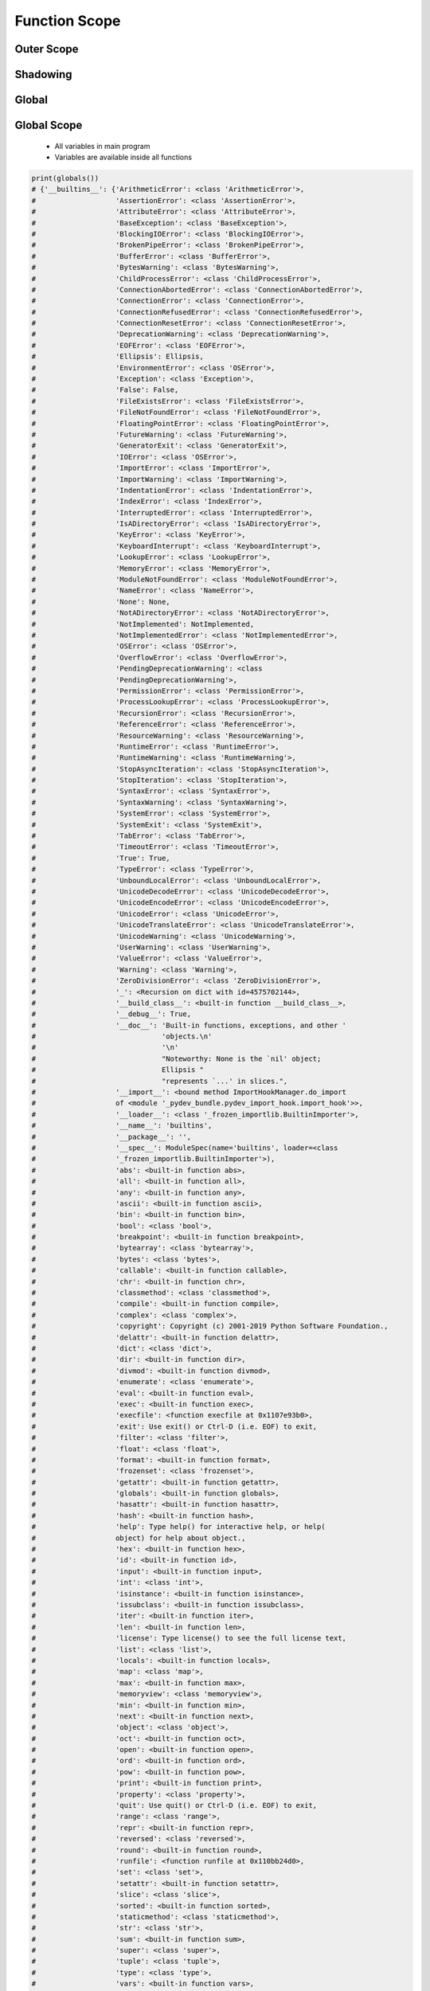 .. _Function Scope:

**************
Function Scope
**************


.. code-block:: python
    :caption: Functions has access to global values

    def add(a, b=1):
        c = 0

    print(a)        # NameError: name 'a' is not defined
    print(b)        # NameError: name 'b' is not defined
    print(c)        # NameError: name 'c' is not defined

    add(1)
    print(a)        # NameError: name 'a' is not defined
    print(b)        # NameError: name 'b' is not defined
    print(c)        # NameError: name 'c' is not defined


Outer Scope
===========
.. code-block:: python
    :caption: Functions has access to global values

    data = [1, 2, 3]

    def add():
        return sum(data)

    print(add())
    # 6

    print(data)
    # [1, 2, 3]


Shadowing
=========
.. code-block:: python
    :caption: Shadowing

    data = [1, 2, 3]

    def add():
        data = [10, 20, 30]
        return sum(data)

    print(add())
    # 60

    print(data)
    # [1, 2, 3]


Global
======
.. code-block:: python
    :caption: Modify global, BAD PRACTICE!!

    data = [1, 2, 3]

    def add():
        global data
        data = [10, 20, 30]
        return sum(data)

    print(add())
    # 60

    print(data)
    # [10, 20, 30]


Global Scope
============
.. highlights::
    * All variables in main program
    * Variables are available inside all functions

.. code-block:: python

    print(globals())
    # {'__builtins__': {'ArithmeticError': <class 'ArithmeticError'>,
    #                   'AssertionError': <class 'AssertionError'>,
    #                   'AttributeError': <class 'AttributeError'>,
    #                   'BaseException': <class 'BaseException'>,
    #                   'BlockingIOError': <class 'BlockingIOError'>,
    #                   'BrokenPipeError': <class 'BrokenPipeError'>,
    #                   'BufferError': <class 'BufferError'>,
    #                   'BytesWarning': <class 'BytesWarning'>,
    #                   'ChildProcessError': <class 'ChildProcessError'>,
    #                   'ConnectionAbortedError': <class 'ConnectionAbortedError'>,
    #                   'ConnectionError': <class 'ConnectionError'>,
    #                   'ConnectionRefusedError': <class 'ConnectionRefusedError'>,
    #                   'ConnectionResetError': <class 'ConnectionResetError'>,
    #                   'DeprecationWarning': <class 'DeprecationWarning'>,
    #                   'EOFError': <class 'EOFError'>,
    #                   'Ellipsis': Ellipsis,
    #                   'EnvironmentError': <class 'OSError'>,
    #                   'Exception': <class 'Exception'>,
    #                   'False': False,
    #                   'FileExistsError': <class 'FileExistsError'>,
    #                   'FileNotFoundError': <class 'FileNotFoundError'>,
    #                   'FloatingPointError': <class 'FloatingPointError'>,
    #                   'FutureWarning': <class 'FutureWarning'>,
    #                   'GeneratorExit': <class 'GeneratorExit'>,
    #                   'IOError': <class 'OSError'>,
    #                   'ImportError': <class 'ImportError'>,
    #                   'ImportWarning': <class 'ImportWarning'>,
    #                   'IndentationError': <class 'IndentationError'>,
    #                   'IndexError': <class 'IndexError'>,
    #                   'InterruptedError': <class 'InterruptedError'>,
    #                   'IsADirectoryError': <class 'IsADirectoryError'>,
    #                   'KeyError': <class 'KeyError'>,
    #                   'KeyboardInterrupt': <class 'KeyboardInterrupt'>,
    #                   'LookupError': <class 'LookupError'>,
    #                   'MemoryError': <class 'MemoryError'>,
    #                   'ModuleNotFoundError': <class 'ModuleNotFoundError'>,
    #                   'NameError': <class 'NameError'>,
    #                   'None': None,
    #                   'NotADirectoryError': <class 'NotADirectoryError'>,
    #                   'NotImplemented': NotImplemented,
    #                   'NotImplementedError': <class 'NotImplementedError'>,
    #                   'OSError': <class 'OSError'>,
    #                   'OverflowError': <class 'OverflowError'>,
    #                   'PendingDeprecationWarning': <class
    #                   'PendingDeprecationWarning'>,
    #                   'PermissionError': <class 'PermissionError'>,
    #                   'ProcessLookupError': <class 'ProcessLookupError'>,
    #                   'RecursionError': <class 'RecursionError'>,
    #                   'ReferenceError': <class 'ReferenceError'>,
    #                   'ResourceWarning': <class 'ResourceWarning'>,
    #                   'RuntimeError': <class 'RuntimeError'>,
    #                   'RuntimeWarning': <class 'RuntimeWarning'>,
    #                   'StopAsyncIteration': <class 'StopAsyncIteration'>,
    #                   'StopIteration': <class 'StopIteration'>,
    #                   'SyntaxError': <class 'SyntaxError'>,
    #                   'SyntaxWarning': <class 'SyntaxWarning'>,
    #                   'SystemError': <class 'SystemError'>,
    #                   'SystemExit': <class 'SystemExit'>,
    #                   'TabError': <class 'TabError'>,
    #                   'TimeoutError': <class 'TimeoutError'>,
    #                   'True': True,
    #                   'TypeError': <class 'TypeError'>,
    #                   'UnboundLocalError': <class 'UnboundLocalError'>,
    #                   'UnicodeDecodeError': <class 'UnicodeDecodeError'>,
    #                   'UnicodeEncodeError': <class 'UnicodeEncodeError'>,
    #                   'UnicodeError': <class 'UnicodeError'>,
    #                   'UnicodeTranslateError': <class 'UnicodeTranslateError'>,
    #                   'UnicodeWarning': <class 'UnicodeWarning'>,
    #                   'UserWarning': <class 'UserWarning'>,
    #                   'ValueError': <class 'ValueError'>,
    #                   'Warning': <class 'Warning'>,
    #                   'ZeroDivisionError': <class 'ZeroDivisionError'>,
    #                   '_': <Recursion on dict with id=4575702144>,
    #                   '__build_class__': <built-in function __build_class__>,
    #                   '__debug__': True,
    #                   '__doc__': 'Built-in functions, exceptions, and other '
    #                              'objects.\n'
    #                              '\n'
    #                              "Noteworthy: None is the `nil' object;
    #                              Ellipsis "
    #                              "represents `...' in slices.",
    #                   '__import__': <bound method ImportHookManager.do_import
    #                   of <module '_pydev_bundle.pydev_import_hook.import_hook'>>,
    #                   '__loader__': <class '_frozen_importlib.BuiltinImporter'>,
    #                   '__name__': 'builtins',
    #                   '__package__': '',
    #                   '__spec__': ModuleSpec(name='builtins', loader=<class
    #                   '_frozen_importlib.BuiltinImporter'>),
    #                   'abs': <built-in function abs>,
    #                   'all': <built-in function all>,
    #                   'any': <built-in function any>,
    #                   'ascii': <built-in function ascii>,
    #                   'bin': <built-in function bin>,
    #                   'bool': <class 'bool'>,
    #                   'breakpoint': <built-in function breakpoint>,
    #                   'bytearray': <class 'bytearray'>,
    #                   'bytes': <class 'bytes'>,
    #                   'callable': <built-in function callable>,
    #                   'chr': <built-in function chr>,
    #                   'classmethod': <class 'classmethod'>,
    #                   'compile': <built-in function compile>,
    #                   'complex': <class 'complex'>,
    #                   'copyright': Copyright (c) 2001-2019 Python Software Foundation.,
    #                   'delattr': <built-in function delattr>,
    #                   'dict': <class 'dict'>,
    #                   'dir': <built-in function dir>,
    #                   'divmod': <built-in function divmod>,
    #                   'enumerate': <class 'enumerate'>,
    #                   'eval': <built-in function eval>,
    #                   'exec': <built-in function exec>,
    #                   'execfile': <function execfile at 0x1107e93b0>,
    #                   'exit': Use exit() or Ctrl-D (i.e. EOF) to exit,
    #                   'filter': <class 'filter'>,
    #                   'float': <class 'float'>,
    #                   'format': <built-in function format>,
    #                   'frozenset': <class 'frozenset'>,
    #                   'getattr': <built-in function getattr>,
    #                   'globals': <built-in function globals>,
    #                   'hasattr': <built-in function hasattr>,
    #                   'hash': <built-in function hash>,
    #                   'help': Type help() for interactive help, or help(
    #                   object) for help about object.,
    #                   'hex': <built-in function hex>,
    #                   'id': <built-in function id>,
    #                   'input': <built-in function input>,
    #                   'int': <class 'int'>,
    #                   'isinstance': <built-in function isinstance>,
    #                   'issubclass': <built-in function issubclass>,
    #                   'iter': <built-in function iter>,
    #                   'len': <built-in function len>,
    #                   'license': Type license() to see the full license text,
    #                   'list': <class 'list'>,
    #                   'locals': <built-in function locals>,
    #                   'map': <class 'map'>,
    #                   'max': <built-in function max>,
    #                   'memoryview': <class 'memoryview'>,
    #                   'min': <built-in function min>,
    #                   'next': <built-in function next>,
    #                   'object': <class 'object'>,
    #                   'oct': <built-in function oct>,
    #                   'open': <built-in function open>,
    #                   'ord': <built-in function ord>,
    #                   'pow': <built-in function pow>,
    #                   'print': <built-in function print>,
    #                   'property': <class 'property'>,
    #                   'quit': Use quit() or Ctrl-D (i.e. EOF) to exit,
    #                   'range': <class 'range'>,
    #                   'repr': <built-in function repr>,
    #                   'reversed': <class 'reversed'>,
    #                   'round': <built-in function round>,
    #                   'runfile': <function runfile at 0x110bb24d0>,
    #                   'set': <class 'set'>,
    #                   'setattr': <built-in function setattr>,
    #                   'slice': <class 'slice'>,
    #                   'sorted': <built-in function sorted>,
    #                   'staticmethod': <class 'staticmethod'>,
    #                   'str': <class 'str'>,
    #                   'sum': <built-in function sum>,
    #                   'super': <class 'super'>,
    #                   'tuple': <class 'tuple'>,
    #                   'type': <class 'type'>,
    #                   'vars': <built-in function vars>,
    #                   'zip': <class 'zip'>},
    #  '__doc__': None,
    #  '__file__': '<input>',
    #  '__loader__': <_frozen_importlib_external.SourceFileLoader object at
    #  0x100dea9d0>,
    #  '__name__': '__main__',
    #  '__package__': None,
    #  '__spec__': None}


Local Scope
===========
.. highlights::
    * Variables defined inside function
    * Variables are not available from outside
    * If outside the function, will return the same as ``globals()``

.. code-block:: python

    print(locals())
    # {...}

.. code-block:: python

    def echo():
        a = 1
        print(locals())

    echo()
    # {'a': 1}

.. code-block:: python

    def echo(a, b=2):
        c = 3
        print(locals())

    echo(1)
    # {'a':1, 'b':2, 'c':3}


Assignments
===========

Function Scope Filter
---------------------
* Assignment: Function Scope Filter
* Filename: function_scope_filter.py
* Complexity: easy
* Lines of code to write: 5 lines
* Estimated time of completion: 8 min

English:
    #. Use data from "Given" section (see below)
    #. Define in global scope ``SELECT: set[str]`` with values: ``'setosa', 'versicolor'``
    #. Define function ``sumif(features, label)``
    #. Function sums ``features``, only when ``label`` is in ``SELECT``
    #. When ``label`` is not in ``select`` return ``0`` (zero)
    #. Iterate over data and split row to ``features`` and ``label`` (last)
    #. Define ``result: float`` with sum of all features from species mentioned in ``SELECT``
    #. Compare result with "Tests" section (see below)

Polish:
    #. Użyj danych z sekcji "Given" (patrz poniżej)
    #. Zdefiniuj w przestrzeni globalnej ``SELECT: set[str]`` z wartościami: ``'setosa', 'versicolor'``
    #. Zdefiniuj funkcję ``sumif(features, label)``
    #. Funkcja sumuje ``features``, tylko gdy ``label`` jest w ``SELECT``
    #. Gdy ``label`` nie występuje w ``select`` zwróć ``0`` (zero)
    #. Iterując po danych rozdziel wiersz na ``features`` i ``label`` (ostatni)
    #. Zdefiniuj ``result: float`` z sumą wszystkich cech gatunków wymienionych w ``SELECT``
    #. Porównaj wyniki z sekcją "Tests" (patrz poniżej)

Given:
    .. code-block:: python

        DATA = [
            ('Sepal length', 'Sepal width', 'Petal length', 'Petal width', 'Species'),
            (5.8, 2.7, 5.1, 1.9, 'virginica'),
            (5.1, 3.5, 1.4, 0.2, 'setosa'),
            (5.7, 2.8, 4.1, 1.3, 'versicolor'),
            (6.3, 2.9, 5.6, 1.8, 'virginica'),
            (6.4, 3.2, 4.5, 1.5, 'versicolor'),
            (4.7, 3.2, 1.3, 0.2, 'setosa')]

Tests:
    >>> result
    49.1

Function Scope Roman to Int
---------------------------
* Assignment: Function Scope Roman to Int
* Filename: function_scope_romanint.py
* Complexity: hard
* Lines of code to write: 15 lines
* Estimated time of completion: 21 min

English:
    #. Use data from "Given" section (see below)
    #. Define function converting roman numerals to integer

Polish:
    #. Użyj danych z sekcji "Given" (patrz poniżej)
    #. Zdefiniuj funkcję przeliczającą liczbę rzymską na całkowitą

Given:
    .. code-block:: python

        CONVERSION = {
            'I': 1,
            'II': 2,
            'III': 3,
            'IV': 4,
            'V': 5,
            'VI': 6,
            'VII': 7,
            'VIII': 8,
            'IX': 9,
            'X': 10,
            'XX': 20,
            'XXX': 30,
            'XL': 40,
            'L': 50,
            'LX': 60,
            'LXX': 70,
            'LXXX': 80,
            'XC': 90,
            'C': 100,
            'D': 500,
            'M': 1000,
        }

Function Scope Int To Roman
---------------------------
* Assignment: Function Scope Int To Roman
* Filename: function_scope_introman.py
* Complexity: hard
* Lines of code to write: 15 lines
* Estimated time of completion: 21 min

English:
    #. Use data from "Given" section (see below)
    #. Define function converting integer to roman numerals

Polish:
    #. Użyj danych z sekcji "Given" (patrz poniżej)
    #. Zdefiniuj funkcję przeliczającą liczbę całkowitą na rzymską

Given:
    .. code-block:: python

        CONVERSION = {
            'I': 1,
            'II': 2,
            'III': 3,
            'IV': 4,
            'V': 5,
            'VI': 6,
            'VII': 7,
            'VIII': 8,
            'IX': 9,
            'X': 10,
            'XX': 20,
            'XXX': 30,
            'XL': 40,
            'L': 50,
            'LX': 60,
            'LXX': 70,
            'LXXX': 80,
            'XC': 90,
            'C': 100,
            'D': 500,
            'M': 1000,
        }

